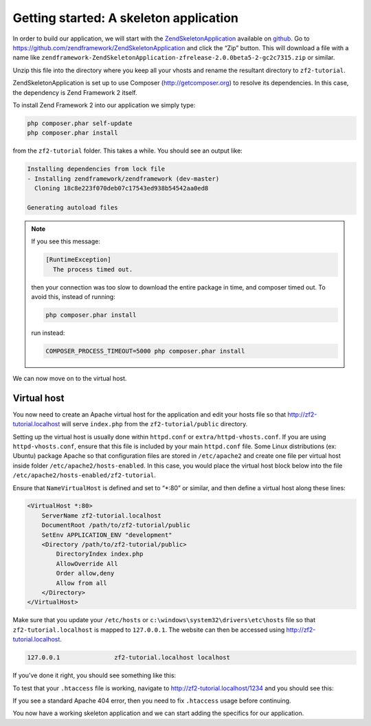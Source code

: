 .. _user-guide.skeleton-application:

#######################################
Getting started: A skeleton application
#######################################

In order to build our application, we will start with the
`ZendSkeletonApplication <https://github.com/zendframework/ZendSkeletonApplication>`_ 
available on `github <https://github.com/>`_. 
Go to https://github.com/zendframework/ZendSkeletonApplication and click the “Zip”
button. This will download a file with a name like
``zendframework-ZendSkeletonApplication-zfrelease-2.0.0beta5-2-gc2c7315.zip`` or
similar. 

Unzip this file into the directory where you keep all your vhosts and rename the
resultant directory to ``zf2-tutorial``. 

ZendSkeletonApplication is set up to use Composer (http://getcomposer.org) to
resolve its dependencies. In this case, the dependency is Zend Framework 2
itself.

To install Zend Framework 2 into our application we simply type:

.. code-block:: bash

    php composer.phar self-update
    php composer.phar install

from the ``zf2-tutorial`` folder. This takes a while. You should see an output like:

.. code-block:: bash

    Installing dependencies from lock file
    - Installing zendframework/zendframework (dev-master)
      Cloning 18c8e223f070deb07c17543ed938b54542aa0ed8

    Generating autoload files

.. note::

    If you see this message: 

    .. code-block:: bash

        [RuntimeException]      
          The process timed out. 

    then your connection was too slow to download the entire package in time, and composer
    timed out. To avoid this, instead of running:

    .. code-block:: bash

        php composer.phar install

    run instead:

    .. code-block:: bash

        COMPOSER_PROCESS_TIMEOUT=5000 php composer.phar install

We can now move on to the virtual host.

Virtual host
------------

You now need to create an Apache virtual host for the application and edit your
hosts file so that http://zf2-tutorial.localhost will serve ``index.php`` from the
``zf2-tutorial/public`` directory.

Setting up the virtual host is usually done within ``httpd.conf`` or
``extra/httpd-vhosts.conf``.  If you are using ``httpd-vhosts.conf``, ensure
that this file is included by your main ``httpd.conf`` file.  Some Linux distributions 
(ex: Ubuntu) package Apache so that configuration files are stored in ``/etc/apache2`` 
and create one file per virtual host inside folder ``/etc/apache2/hosts-enabled``.  In 
this case, you would place the virtual host block below into the file 
``/etc/apache2/hosts-enabled/zf2-tutorial``.

Ensure that ``NameVirtualHost`` is defined and set to “\*:80” or similar, and then
define a virtual host along these lines:

.. code-block:: apache

    <VirtualHost *:80>
        ServerName zf2-tutorial.localhost
        DocumentRoot /path/to/zf2-tutorial/public
        SetEnv APPLICATION_ENV "development"
        <Directory /path/to/zf2-tutorial/public>
            DirectoryIndex index.php
            AllowOverride All
            Order allow,deny
            Allow from all
        </Directory>
    </VirtualHost>

Make sure that you update your ``/etc/hosts`` or
``c:\windows\system32\drivers\etc\hosts`` file so that ``zf2-tutorial.localhost``
is mapped to ``127.0.0.1``. The website can then be accessed using
http://zf2-tutorial.localhost.  

.. code-block:: txt

    127.0.0.1               zf2-tutorial.localhost localhost

If you’ve done it right, you should see something like this:

.. image:: ../images/user-guide.skeleton-application.hello-world.png
    :width: 940 px

To test that your ``.htaccess`` file is working, navigate to
http://zf2-tutorial.localhost/1234 and you should see this:

.. image:: ../images/user-guide.skeleton-application.404.png
    :width: 940 px

If you see a standard Apache 404 error, then you need to fix ``.htaccess`` usage
before continuing.

You now have a working skeleton application and we can start adding the specifics
for our application.
